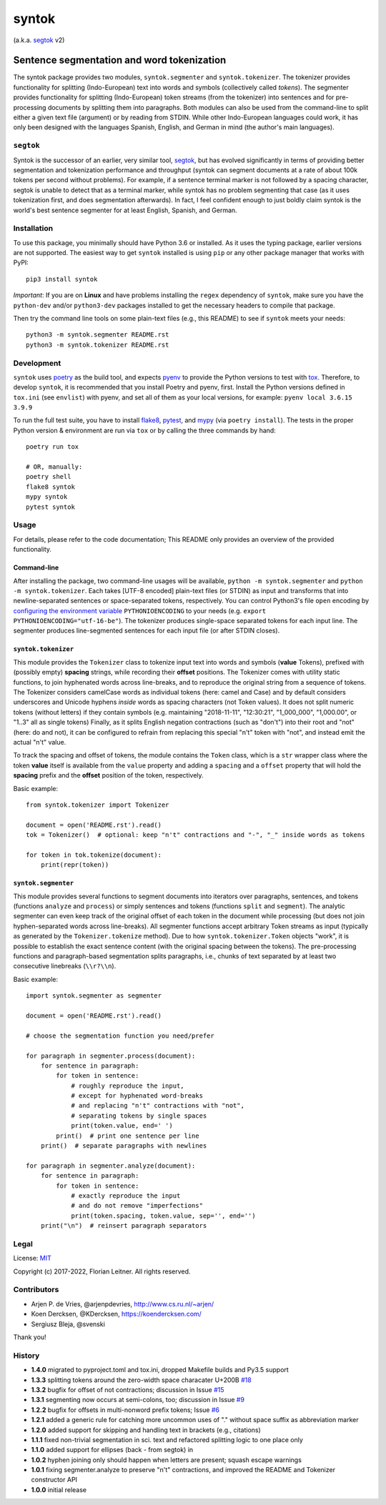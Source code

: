 ======
syntok
======

(a.k.a. segtok_ v2)

.. image:: https://img.shields.io/pypi/v/syntok.svg
    :alt: syntok version
    :target: https://pypi.python.org/pypi/syntok

.. image:: https://travis-ci.org/fnl/syntok.svg?branch=master
    :alt: syntok test status
    :target: https://travis-ci.org/fnl/syntok

-------------------------------------------
Sentence segmentation and word tokenization
-------------------------------------------

The syntok package provides two modules, ``syntok.segmenter`` and ``syntok.tokenizer``.
The tokenizer provides functionality for splitting (Indo-European) text into words and symbols (collectively called *tokens*).
The segmenter provides functionality for splitting (Indo-European) token streams (from the tokenizer) into sentences and for pre-processing documents by splitting them into paragraphs.
Both modules can also be used from the command-line to split either a given text file (argument) or by reading from STDIN.
While other Indo-European languages could work, it has only been designed with the languages Spanish, English, and German in mind (the author's main languages).

``segtok``
==========

Syntok is the successor of an earlier, very similar tool, segtok_, but has evolved significantly in terms of providing better segmentation and tokenization performance and throughput (syntok can segment documents at a rate of about 100k tokens per second without problems).
For example, if a sentence terminal marker is not followed by a spacing character, segtok is unable to detect that as a terminal marker, while syntok has no problem segmenting that case (as it uses tokenization first, and does segmentation afterwards).
In fact, I feel confident enough to just boldly claim syntok is the world's best sentence segmenter for at least English, Spanish, and German.

Installation
============

To use this package, you minimally should have Python 3.6 or installed.
As it uses the typing package, earlier versions are not supported.
The easiest way to get ``syntok`` installed is using ``pip`` or any other package manager that works with PyPI::

    pip3 install syntok

*Important*: If you are on **Linux** and have problems installing the ``regex`` dependency of ``syntok``, make sure you have the ``python-dev`` and/or ``python3-dev`` packages installed to get the necessary headers to compile that package.

Then try the command line tools on some plain-text files (e.g., this README) to see if ``syntok`` meets your needs::

    python3 -m syntok.segmenter README.rst
    python3 -m syntok.tokenizer README.rst

Development
===========

``syntok`` uses poetry_ as the build tool, and expects pyenv_ to provide the Python versions to test with tox_.
Therefore, to develop ``syntok``, it is recommended that you install Poetry and pyenv, first.
Install the Python versions defined in ``tox.ini`` (see ``envlist``) with pyenv, and set all of them as your local versions, for example: ``pyenv local 3.6.15 3.9.9``

To run the full test suite, you have to install flake8_, pytest_, and mypy_ (via ``poetry install``).
The tests in the proper Python version & environment are run via ``tox`` or by calling the three commands by hand::

   poetry run tox

   # OR, manually:
   poetry shell
   flake8 syntok
   mypy syntok
   pytest syntok

Usage
=====

For details, please refer to the code documentation; This README only provides an overview of the provided functionality.

Command-line
------------

After installing the package, two command-line usages will be available, ``python -m syntok.segmenter`` and ``python -m syntok.tokenizer``.
Each takes [UTF-8 encoded] plain-text files (or STDIN) as input and transforms that into newline-separated sentences or space-separated tokens, respectively.
You can control Python3's file ``open`` encoding by `configuring the environment variable`_ ``PYTHONIOENCODING`` to your needs (e.g. ``export PYTHONIOENCODING="utf-16-be"``).
The tokenizer produces single-space separated tokens for each input line.
The segmenter produces line-segmented sentences for each input file (or after STDIN closes).

``syntok.tokenizer``
--------------------

This module provides the ``Tokenizer`` class to tokenize input text into words and symbols (**value** Tokens), prefixed with (possibly empty) **spacing** strings, while recording their **offset** positions.
The Tokenizer comes with utility static functions, to join hyphenated words across line-breaks, and to reproduce the original string from a sequence of tokens.
The Tokenizer considers camelCase words as individual tokens (here: camel and Case) and by default considers underscores and Unicode hyphens *inside* words as spacing characters (not Token values).
It does not split numeric tokens (without letters) if they contain symbols (e.g. maintaining "2018-11-11", "12:30:21", "1_000_000", "1,000.00", or "1..3" all as single tokens)
Finally, as it splits English negation contractions (such as "don't") into their root and "not" (here: do and not), it can be configured to refrain from replacing this special "n't" token with "not", and instead emit the actual "n't" value.

To track the spacing and offset of tokens, the module contains the ``Token`` class, which is a ``str`` wrapper class where the token **value** itself is available from the ``value`` property and adding a ``spacing`` and a ``offset`` property that will hold the **spacing** prefix and the **offset** position of the token, respectively.

Basic example::

   from syntok.tokenizer import Tokenizer

   document = open('README.rst').read()
   tok = Tokenizer()  # optional: keep "n't" contractions and "-", "_" inside words as tokens

   for token in tok.tokenize(document):
       print(repr(token))

``syntok.segmenter``
--------------------

This module provides several functions to segment documents into iterators over paragraphs, sentences, and tokens (functions ``analyze`` and ``process``) or simply sentences and tokens (functions ``split`` and ``segment``).
The analytic segmenter can even keep track of the original offset of each token in the document while processing (but does not join hyphen-separated words across line-breaks).
All segmenter functions accept arbitrary Token streams as input (typically as generated by the ``Tokenizer.tokenize`` method).
Due to how ``syntok.tokenizer.Token`` objects "work", it is possible to establish the exact sentence content (with the original spacing between the tokens).
The pre-processing functions and paragraph-based segmentation splits paragraphs, i.e., chunks of text separated by at least two consecutive linebreaks (``\\r?\\n``).

Basic example::

   import syntok.segmenter as segmenter

   document = open('README.rst').read()

   # choose the segmentation function you need/prefer

   for paragraph in segmenter.process(document):
       for sentence in paragraph:
           for token in sentence:
               # roughly reproduce the input,
               # except for hyphenated word-breaks
               # and replacing "n't" contractions with "not",
               # separating tokens by single spaces
               print(token.value, end=' ')
           print()  # print one sentence per line
       print()  # separate paragraphs with newlines

   for paragraph in segmenter.analyze(document):
       for sentence in paragraph:
           for token in sentence:
               # exactly reproduce the input
               # and do not remove "imperfections"
               print(token.spacing, token.value, sep='', end='')
       print("\n")  # reinsert paragraph separators

Legal
=====

License: `MIT <http://opensource.org/licenses/MIT>`_

Copyright (c) 2017-2022, Florian Leitner. All rights reserved.

Contributors
============

- Arjen P. de Vries, @arjenpdevries, http://www.cs.ru.nl/~arjen/
- Koen Dercksen, @KDercksen, https://koendercksen.com/
- Sergiusz Bleja, @svenski

Thank you!

History
=======

- **1.4.0** migrated to pyproject.toml and tox.ini, dropped Makefile builds and Py3.5 support
- **1.3.3** splitting tokens around the zero-width space characater U+200B `#18`_
- **1.3.2** bugfix for offset of not contractions; discussion in Issue `#15`_
- **1.3.1** segmenting now occurs at semi-colons, too; discussion in Issue `#9`_
- **1.2.2** bugfix for offsets in multi-nonword prefix tokens; Issue `#6`_
- **1.2.1** added a generic rule for catching more uncommon uses of "." without space suffix as abbreviation marker
- **1.2.0** added support for skipping and handling text in brackets (e.g., citations)
- **1.1.1** fixed non-trivial segmentation in sci. text and refactored splitting logic to one place only
- **1.1.0** added support for ellipses (back - from segtok) in
- **1.0.2** hyphen joining only should happen when letters are present; squash escape warnings
- **1.0.1** fixing segmenter.analyze to preserve "n't" contractions, and improved the README and Tokenizer constructor API
- **1.0.0** initial release

.. _configuring the environment variable: https://docs.python.org/3/using/cmdline.html
.. _flake8: https://flake8.pycqa.org/en/latest/
.. _poetry: https://python-poetry.org/
.. _segtok: https://github.com/fnl/segtok
.. _mypy: http://mypy-lang.org/
.. _pyenv: https://github.com/pyenv/pyenv
.. _pytest: https://docs.pytest.org/en/latest/
.. _tox: https://tox.wiki/en/latest/
.. _#6: https://github.com/fnl/syntok/issues/6
.. _#9: https://github.com/fnl/syntok/issues/9
.. _#15: https://github.com/fnl/syntok/issues/15
.. _#18: https://github.com/fnl/syntok/pull/18
